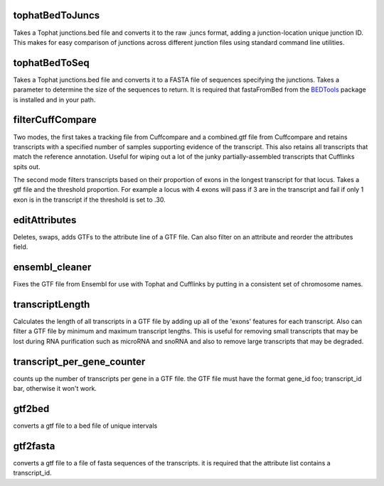 tophatBedToJuncs
================
Takes a Tophat junctions.bed file and converts it to the raw .juncs 
format, adding a junction-location unique junction ID. This makes for
easy comparison of junctions across different junction files using
standard command line utilities.

tophatBedToSeq
======================
Takes a Tophat junctions.bed file and converts it to a FASTA file of
sequences specifying the junctions. Takes a parameter to determine
the size of the sequences to return. It is required that fastaFromBed
from the BEDTools_ package is installed and in your path.

filterCuffCompare
=================

Two modes, the first takes a tracking file from Cuffcompare and a
combined.gtf file from Cuffcompare and retains transcripts with a
specified number of samples supporting evidence of the
transcript. This also retains all transcripts that match the reference
annotation. Useful for wiping out a lot of the junky
partially-assembled transcripts that Cufflinks spits out. 

The second mode filters transcripts based on their proportion of
exons in the longest transcript for that locus. Takes a gtf file and
the threshold proportion. For example a locus with 4 exons will
pass if 3 are in the transcript and fail if only 1 exon is in the
transcript if the threshold is set to .30.

editAttributes
==============
Deletes, swaps, adds GTFs to the attribute line of a GTF file. Can also
filter on an attribute and reorder the attributes field.

ensembl_cleaner
===============
Fixes the GTF file from Ensembl for use with Tophat and Cufflinks by putting
in a consistent set of chromosome names.

transcriptLength
================
Calculates the length of all transcripts in a GTF file by adding up all
of the 'exons' features for each transcript. Also can filter a GTF file
by minimum and maximum transcript lengths. This is useful for removing
small transcripts that may be lost during RNA purification such as 
microRNA and snoRNA and also to remove large transcripts that may be
degraded.

transcript_per_gene_counter
===========================
counts up the number of transcripts per gene in a GTF file. the GTF file
must have the format gene_id foo; transcript_id bar, otherwise it won't
work.

gtf2bed
=======
converts a gtf file to a bed file of unique intervals

gtf2fasta
=========
converts a gtf file to a file of fasta sequences of the transcripts.
it is required that the attribute list contains a transcript_id.

.. _BEDTools: http://code.google.com/p/bedtools/
